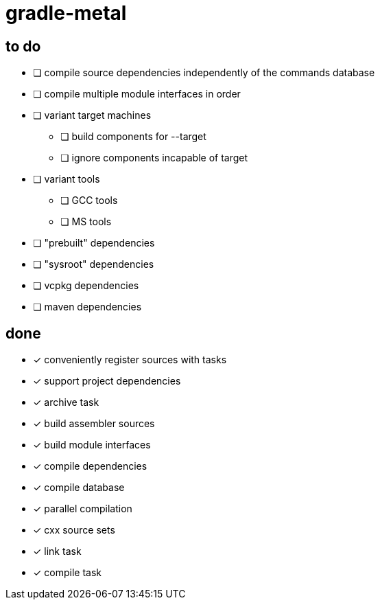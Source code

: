 = gradle-metal

== to do

* [ ] compile source dependencies independently of the commands database
* [ ] compile multiple module interfaces in order
* [ ] variant target machines
- [ ] build components for --target
- [ ] ignore components incapable of target
* [ ] variant tools
- [ ] GCC tools
- [ ] MS tools
* [ ] "prebuilt" dependencies
* [ ] "sysroot" dependencies
* [ ] vcpkg dependencies
* [ ] maven dependencies

== done

* [x] conveniently register sources with tasks
* [x] support project dependencies
* [x] archive task
* [x] build assembler sources
* [x] build module interfaces
* [x] compile dependencies
* [x] compile database
* [x] parallel compilation
* [x] cxx source sets
* [x] link task
* [x] compile task